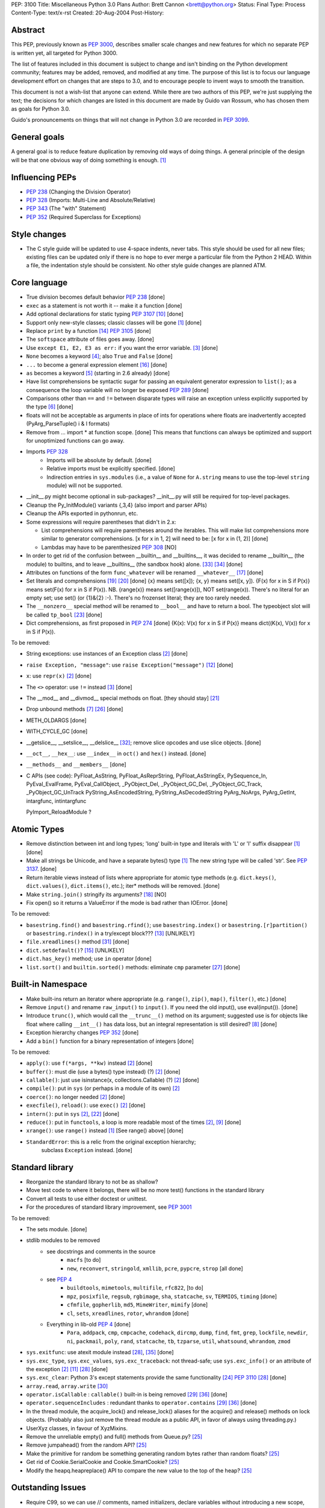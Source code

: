PEP: 3100
Title: Miscellaneous Python 3.0 Plans
Author: Brett Cannon <brett@python.org>
Status: Final
Type: Process
Content-Type: text/x-rst
Created: 20-Aug-2004
Post-History:


Abstract
========

This PEP, previously known as :pep:`3000`, describes smaller scale changes
and new features for which no separate PEP is written yet, all targeted
for Python 3000.

The list of features included in this document is subject to change
and isn't binding on the Python development community; features may be
added, removed, and modified at any time.  The purpose of this list is
to focus our language development effort on changes that are steps to
3.0, and to encourage people to invent ways to smooth the transition.

This document is not a wish-list that anyone can extend.  While there
are two authors of this PEP, we're just supplying the text; the
decisions for which changes are listed in this document are made by
Guido van Rossum, who has chosen them as goals for Python 3.0.

Guido's pronouncements on things that will not change in Python 3.0
are recorded in :pep:`3099`.


General goals
=============

A general goal is to reduce feature duplication by removing old ways
of doing things.  A general principle of the design will be that one
obvious way of doing something is enough. [1]_


Influencing PEPs
================

* :pep:`238` (Changing the Division Operator)
* :pep:`328` (Imports: Multi-Line and Absolute/Relative)
* :pep:`343` (The "with" Statement)
* :pep:`352` (Required Superclass for Exceptions)


Style changes
=============

* The C style guide will be updated to use 4-space indents, never tabs.
  This style should be used for all new files; existing files can be
  updated only if there is no hope to ever merge a particular file from
  the Python 2 HEAD.  Within a file, the indentation style should be
  consistent.  No other style guide changes are planned ATM.


Core language
=============

* True division becomes default behavior :pep:`238` [done]
* ``exec`` as a statement is not worth it -- make it a function [done]
* Add optional declarations for static typing :pep:`3107` [10]_ [done]
* Support only new-style classes; classic classes will be gone [1]_ [done]
* Replace ``print`` by a function [14]_  :pep:`3105` [done]
* The ``softspace`` attribute of files goes away. [done]
* Use ``except E1, E2, E3 as err:`` if you want the error variable. [3]_ [done]
* ``None`` becomes a keyword [4]_; also ``True`` and ``False`` [done]
* ``...`` to become a general expression element [16]_ [done]
* ``as`` becomes a keyword [5]_ (starting in 2.6 already) [done]
* Have list comprehensions be syntactic sugar for passing an
  equivalent generator expression to ``list()``; as a consequence the
  loop variable will no longer be exposed :pep:`289` [done]
* Comparisons other than ``==`` and ``!=`` between disparate types
  will raise an exception unless explicitly supported by the type [6]_ [done]
* floats will not be acceptable as arguments in place of ints for operations
  where floats are inadvertently accepted (PyArg_ParseTuple() i & l formats)
* Remove from ... import * at function scope.  [done] This means that functions
  can always be optimized and support for unoptimized functions can go away.
* Imports :pep:`328`
    + Imports will be absolute by default. [done]
    + Relative imports must be explicitly specified. [done]
    + Indirection entries in ``sys.modules`` (i.e., a value of ``None`` for
      ``A.string`` means to use the top-level ``string`` module) will not be
      supported.
* __init__.py might become optional in sub-packages?  __init__.py will still
  be required for top-level packages.
* Cleanup the Py_InitModule() variants {,3,4} (also import and parser APIs)
* Cleanup the APIs exported in pythonrun, etc.
* Some expressions will require parentheses that didn't in 2.x:

  - List comprehensions will require parentheses around the iterables.
    This will make list comprehensions more similar to generator comprehensions.
    [x for x in 1, 2] will need to be:  [x for x in (1, 2)] [done]
  - Lambdas may have to be parenthesized :pep:`308` [NO]

* In order to get rid of the confusion between __builtin__ and __builtins__,
  it was decided to rename __builtin__ (the module) to builtins, and to leave
  __builtins__ (the sandbox hook) alone. [#builtin]_ [#builtins]_ [done]
* Attributes on functions of the form ``func_whatever`` will be renamed
  ``__whatever__`` [17]_ [done]
* Set literals and comprehensions [19]_ [20]_ [done]
  {x} means set([x]); {x, y} means set([x, y]).
  {F(x) for x in S if P(x)} means set(F(x) for x in S if P(x)).
  NB. {range(x)} means set([range(x)]), NOT set(range(x)).
  There's no literal for an empty set; use set() (or {1}&{2} :-).
  There's no frozenset literal; they are too rarely needed.
* The ``__nonzero__`` special method will be renamed to ``__bool__``
  and have to return a bool. The typeobject slot will be called
  ``tp_bool`` [23]_ [done]
* Dict comprehensions, as first proposed in :pep:`274` [done]
  {K(x): V(x) for x in S if P(x)} means dict((K(x), V(x)) for x in S if P(x)).

To be removed:

* String exceptions: use instances of an Exception class [2]_ [done]
* ``raise Exception, "message"``: use ``raise Exception("message")`` [12]_
  [done]
* ``x``: use ``repr(x)`` [2]_ [done]
* The ``<>`` operator: use ``!=`` instead [3]_ [done]
* The __mod__ and __divmod__ special methods on float. [they should stay] [21]_
* Drop unbound methods [7]_ [26]_ [done]
* METH_OLDARGS [done]
* WITH_CYCLE_GC [done]
* __getslice__, __setslice__, __delslice__ [#sequence-types]_;
  remove slice opcodes and use slice objects. [done]
* ``__oct__``, ``__hex__``: use ``__index__`` in ``oct()`` and ``hex()``
  instead. [done]
* ``__methods__`` and ``__members__`` [done]
* C APIs (see code):
  PyFloat_AsString, PyFloat_AsReprString, PyFloat_AsStringEx,
  PySequence_In, PyEval_EvalFrame, PyEval_CallObject,
  _PyObject_Del, _PyObject_GC_Del, _PyObject_GC_Track, _PyObject_GC_UnTrack
  PyString_AsEncodedString, PyString_AsDecodedString
  PyArg_NoArgs, PyArg_GetInt, intargfunc, intintargfunc

  PyImport_ReloadModule ?


Atomic Types
============

* Remove distinction between int and long types; 'long' built-in type and
  literals with 'L' or 'l' suffix disappear [1]_ [done]
* Make all strings be Unicode, and have a separate bytes() type [1]_
  The new string type will be called 'str'. See :pep:`3137`. [done]
* Return iterable views instead of lists where appropriate for atomic
  type methods (e.g. ``dict.keys()``, ``dict.values()``,
  ``dict.items()``, etc.); iter* methods will be removed. [done]
* Make ``string.join()`` stringify its arguments? [18]_ [NO]
* Fix open() so it returns a ValueError if the mode is bad rather than IOError.
  [done]

To be removed:

* ``basestring.find()`` and ``basestring.rfind()``; use ``basestring.index()``
  or ``basestring.[r]partition()`` or
  ``basestring.rindex()`` in a try/except block??? [13]_ [UNLIKELY]
* ``file.xreadlines()`` method [#file-object]_ [done]
* ``dict.setdefault()``? [15]_ [UNLIKELY]
* ``dict.has_key()`` method; use ``in`` operator [done]
* ``list.sort()`` and ``builtin.sorted()`` methods: eliminate ``cmp``
  parameter [27]_ [done]

Built-in Namespace
==================

* Make built-ins return an iterator where appropriate (e.g. ``range()``,
  ``zip()``, ``map()``, ``filter()``, etc.) [done]
* Remove ``input()`` and rename ``raw_input()`` to ``input()``.
  If you need the old input(), use eval(input()). [done]
* Introduce ``trunc()``, which would call the ``__trunc__()`` method on its
  argument; suggested use is for objects like float where calling ``__int__()``
  has data loss, but an integral representation is still desired? [8]_ [done]
* Exception hierarchy changes :pep:`352` [done]
* Add a ``bin()`` function for a binary representation of integers [done]

To be removed:

* ``apply()``: use ``f(*args, **kw)`` instead [2]_ [done]
* ``buffer()``: must die (use a bytes() type instead) (?) [2]_ [done]
* ``callable()``: just use isinstance(x, collections.Callable) (?) [2]_ [done]
* ``compile()``: put in ``sys`` (or perhaps in a module of its own) [2]_
* ``coerce()``: no longer needed [2]_ [done]
* ``execfile()``, ``reload()``: use ``exec()`` [2]_ [done]
* ``intern()``: put in ``sys`` [2]_, [22]_ [done]
* ``reduce()``: put in ``functools``, a loop is more readable most of the
  times [2]_, [9]_ [done]
* ``xrange()``: use ``range()`` instead [1]_ [See range() above] [done]
* ``StandardError``: this is a relic from the original exception hierarchy;
   subclass ``Exception`` instead. [done]


Standard library
================

* Reorganize the standard library to not be as shallow?
* Move test code to where it belongs, there will be no more test() functions
  in the standard library
* Convert all tests to use either doctest or unittest.
* For the procedures of standard library improvement, see :pep:`3001`

To be removed:

* The sets module.  [done]
* stdlib modules to be removed
    + see docstrings and comments in the source
        - ``macfs`` [to do]
        - ``new``, ``reconvert``, ``stringold``, ``xmllib``,
          ``pcre``, ``pypcre``, ``strop`` [all done]
    + see :pep:`4`
        - ``buildtools``,
          ``mimetools``,
          ``multifile``,
          ``rfc822``,
          [to do]
        - ``mpz``, ``posixfile``, ``regsub``, ``rgbimage``,
          ``sha``, ``statcache``, ``sv``, ``TERMIOS``, ``timing`` [done]
        - ``cfmfile``, ``gopherlib``, ``md5``, ``MimeWriter``, ``mimify`` [done]
        - ``cl``, ``sets``, ``xreadlines``, ``rotor``, ``whrandom`` [done]
    + Everything in lib-old :pep:`4` [done]
        - ``Para``, ``addpack``, ``cmp``, ``cmpcache``, ``codehack``,
          ``dircmp``, ``dump``, ``find``, ``fmt``, ``grep``,
          ``lockfile``, ``newdir``, ``ni``, ``packmail``, ``poly``,
          ``rand``, ``statcache``, ``tb``, ``tzparse``, ``util``,
          ``whatsound``, ``whrandom``, ``zmod``
* ``sys.exitfunc``: use atexit module instead [#sys-module]_,
  [#exitfunc-patch]_ [done]
* ``sys.exc_type``, ``sys.exc_values``, ``sys.exc_traceback``:
  not thread-safe; use ``sys.exc_info()`` or an attribute
  of the exception [2]_ [11]_ [#sys-module]_ [done]
* ``sys.exc_clear``: Python 3's except statements provide the same
  functionality [24]_ :pep:`3110` [#sys-module]_ [done]
* ``array.read``, ``array.write`` [#array-module]_
* ``operator.isCallable`` : ``callable()`` built-in is being removed
  [#operator-module]_ [#remove-operator-funcs]_ [done]
* ``operator.sequenceIncludes`` : redundant thanks to
  ``operator.contains`` [#operator-module]_  [#remove-operator-funcs]_ [done]
* In the thread module, the acquire_lock() and release_lock() aliases
  for the acquire() and release() methods on lock objects.
  (Probably also just remove the thread module as a public API,
  in favor of always using threading.py.)
* UserXyz classes, in favour of XyzMixins.

* Remove the unreliable empty() and full() methods from Queue.py? [25]_
* Remove jumpahead() from the random API? [25]_
* Make the primitive for random be something generating random bytes
  rather than random floats? [25]_
* Get rid of Cookie.SerialCookie and Cookie.SmartCookie? [25]_
* Modify the heapq.heapreplace() API to compare the new value to the top
  of the heap? [25]_

Outstanding Issues
==================

* Require C99, so we can use // comments, named initializers, declare variables
  without introducing a new scope, among other benefits.  (Also better support
  for IEEE floating point issues like NaN and infinities?)

* Remove support for old systems, including: BeOS, RISCOS, (SGI) Irix, Tru64


References
==========

.. [1] PyCon 2003 State of the Union:
   https://legacy.python.org/doc/essays/ppt/pycon2003/pycon2003.ppt

.. [2] Python Regrets:
   https://legacy.python.org/doc/essays/ppt/regrets/PythonRegrets.pdf

.. [3] Python Wiki:
   https://wiki.python.org/moin/Python3.0

.. [4] python-dev email ("Constancy of None")
   https://mail.python.org/pipermail/python-dev/2004-July/046294.html

.. [5] python-dev email (' "as" to be a keyword?')
   https://mail.python.org/pipermail/python-dev/2004-July/046316.html

.. [6] python-dev email ("Comparing heterogeneous types")
   https://mail.python.org/pipermail/python-dev/2004-June/045111.html

.. [7] python-dev email ("Let's get rid of unbound methods")
   https://mail.python.org/pipermail/python-dev/2005-January/050625.html

.. [8] python-dev email ("Fixing _PyEval_SliceIndex so that integer-like
   objects can be used")
   https://mail.python.org/pipermail/python-dev/2005-February/051674.html

.. [9] Guido's blog ("The fate of reduce() in Python 3000")
   https://www.artima.com/weblogs/viewpost.jsp?thread=98196

.. [10] Guido's blog ("Python Optional Typechecking Redux")
   https://www.artima.com/weblogs/viewpost.jsp?thread=89161

.. [11] python-dev email ("anonymous blocks")
   https://mail.python.org/pipermail/python-dev/2005-April/053060.html

.. [12] python-dev email ("PEP 8: exception style")
   https://mail.python.org/pipermail/python-dev/2005-August/055190.html

.. [13] python-dev email (Remove str.find in 3.0?)
   https://mail.python.org/pipermail/python-dev/2005-August/055705.html

.. [14] python-dev email (Replacement for print in Python 3.0)
   https://mail.python.org/pipermail/python-dev/2005-September/056154.html

.. [15] python-dev email ("defaultdict")
   https://mail.python.org/pipermail/python-dev/2006-February/061261.html

.. [16] python-3000 email
   https://mail.python.org/pipermail/python-3000/2006-April/000996.html

.. [17] python-3000 email ("Pronouncement on parameter lists")
   https://mail.python.org/pipermail/python-3000/2006-April/001175.html

.. [18] python-3000 email ("More wishful thinking")
   https://mail.python.org/pipermail/python-3000/2006-April/000810.html

.. [19] python-3000 email ("sets in P3K?")
   https://mail.python.org/pipermail/python-3000/2006-April/001286.html

.. [20] python-3000 email ("sets in P3K?")
   https://mail.python.org/pipermail/python-3000/2006-May/001666.html

.. [21] python-3000 email ("bug in modulus?")
   https://mail.python.org/pipermail/python-3000/2006-May/001735.html

.. [22] SF patch "sys.id() and sys.intern()"
   https://bugs.python.org/issue1601678

.. [23] python-3000 email ("__nonzero__ vs. __bool__")
   https://mail.python.org/pipermail/python-3000/2006-November/004524.html

.. [24] python-3000 email ("Pre-peps on raise and except changes")
   https://mail.python.org/pipermail/python-3000/2007-February/005672.html

.. [25] python-3000 email ("Py3.0 Library Ideas")
   https://mail.python.org/pipermail/python-3000/2007-February/005726.html

.. [26] python-dev email ("Should we do away with unbound methods in Py3k?")
   https://mail.python.org/pipermail/python-dev/2007-November/075279.html

.. [27] python-dev email ("Mutable sequence .sort() signature")
   https://mail.python.org/pipermail/python-dev/2008-February/076818.html

.. [#sys-module] Python docs (sys -- System-specific parameters and functions)
   https://docs.python.org/release/2.6/library/sys.html

.. [#operator-module] Python docs (operator -- Standard operators as functions)
   https://docs.python.org/release/2.6/library/operator.html

.. [#array-module] Python docs (array -- Efficient arrays of numeric values)
   https://docs.python.org/release/2.6/library/array.html

.. [#file-object] Python docs (File objects)
   https://docs.python.org/release/2.6/library/stdtypes.html

.. [#sequence-types] Python docs (Additional methods for emulation of sequence types)
   https://docs.python.org/release/2.6/reference/datamodel.html#additional-methods-for-emulation-of-sequence-types

.. [#builtin] Approach to resolving __builtin__ vs __builtins__
   https://mail.python.org/pipermail/python-3000/2007-March/006161.html

.. [#builtins] New name for __builtins__
   https://mail.python.org/pipermail/python-dev/2007-November/075388.html

.. [#exitfunc-patch] Patch to remove sys.exitfunc
   https://github.com/python/cpython/issues/44715

.. [#remove-operator-funcs] Remove deprecated functions from operator
   https://github.com/python/cpython/issues/43602

Copyright
=========

This document has been placed in the public domain.
